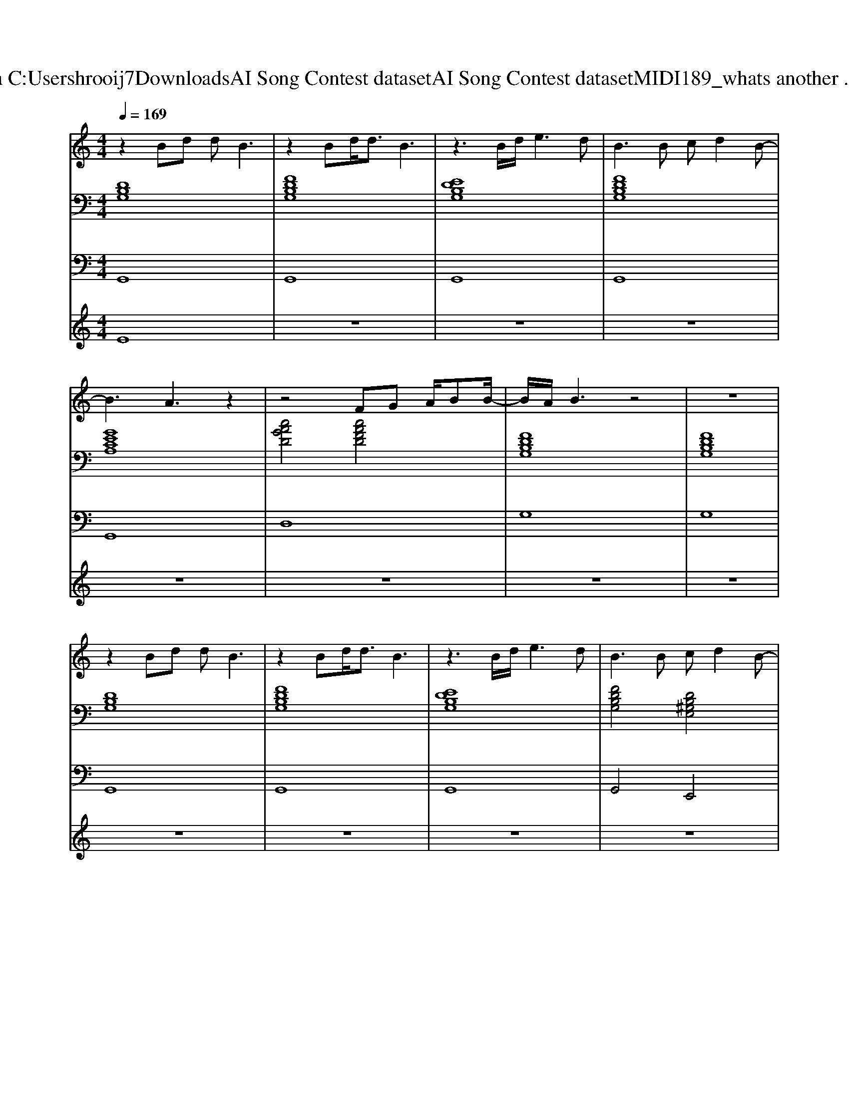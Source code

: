 X: 1
T: from C:\Users\hrooij7\Downloads\AI Song Contest dataset\AI Song Contest dataset\MIDI\189_whats another .midi
M: 4/4
L: 1/8
Q:1/4=169
K:C major
V:1
%%MIDI program 0
z2 Bd dB3| \
z2 Bd<dB3| \
z3B/2d/2 e3d| \
B3B cd2B-|
B3A3 z2| \
z4 FG A/2BB/2-| \
B/2A/2B3 z4| \
z8|
z2 Bd dB3| \
z2 Bd<dB3| \
z3B/2d/2 e3d| \
B3B cd2B-|
B3A3 z2| \
z4 FG A/2BB/2-| \
B/2A/2G3 z4| \
z8|
ef gg g/2f/2e2B| \
 (3e2f2g2 f2- f/2f/2z/2e/2| \
f/2e/2d2e ed3| \
z8|
cd ee e/2d/2c2E| \
 (3c2d2e2 e/2d/2c2G| \
BA GB4c| \
A4 
V:2
%%clef bass
%%MIDI program 0
[DB,G,]8| \
[FDB,G,]8| \
[EDB,G,]8| \
[FDB,G,]8|
[GECA,]8| \
[cAGD]4 [cAFD]4| \
[FDB,G,]8| \
[FDB,G,]8|
[DB,G,]8| \
[FDB,G,]8| \
[EDB,G,]8| \
[FDB,G,]4 [DB,^G,E,]4|
[GECA,]8| \
[CA,G,D,]4 [CA,F,D,]4| \
[FDB,G,]8| \
[FDB,G,]8|
[B,G,E,]8| \
[B,G,E,]8| \
[AFDB,]8| \
[AFDB,]8|
[GECA,]8| \
[GECA,]8| \
[GE^CB,A,]8| \
[GE^CB,A,]4 [=cAFD]4|
V:3
%%MIDI program 0
G,,8| \
G,,8| \
G,,8| \
G,,8|
G,,8| \
D,8| \
G,8| \
G,8|
G,,8| \
G,,8| \
G,,8| \
G,,4 E,,4|
A,,8| \
D,8| \
G,,8| \
G,,8|
E,,8| \
E,,8| \
B,,,8| \
B,,,8|
A,,,8| \
A,,,8| \
A,,,8| \
A,,4 D,4|
V:4
%%MIDI program 0
E8| \
z8| \
z8| \
z8|
z8| \
z8| \
z8| \
z8|
z8| \
z8| \
z8| \
z8|
z8| \
z8| \
z8| \
z8|
E8|

